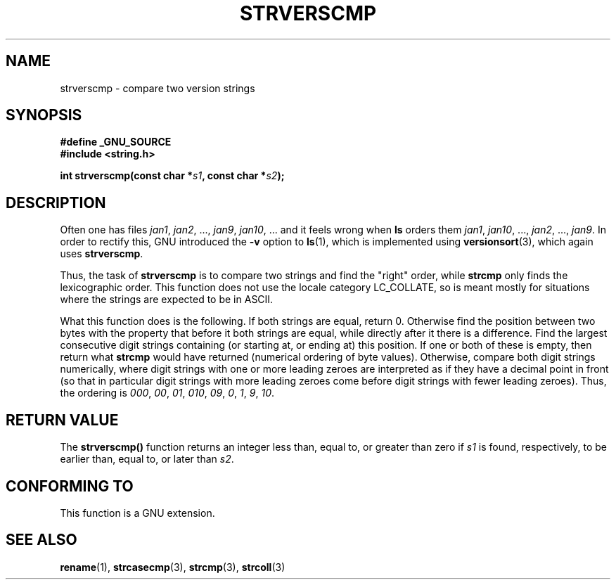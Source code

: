 .\" Copyright (C) 2001 Andries Brouwer <aeb@cwi.nl>
.\"
.\" Permission is granted to make and distribute verbatim copies of this
.\" manual provided the copyright notice and this permission notice are
.\" preserved on all copies.
.\"
.\" Permission is granted to copy and distribute modified versions of this
.\" manual under the conditions for verbatim copying, provided that the
.\" entire resulting derived work is distributed under the terms of a
.\" permission notice identical to this one.
.\" 
.\" Since the Linux kernel and libraries are constantly changing, this
.\" manual page may be incorrect or out-of-date.  The author(s) assume no
.\" responsibility for errors or omissions, or for damages resulting from
.\" the use of the information contained herein.  The author(s) may not
.\" have taken the same level of care in the production of this manual,
.\" which is licensed free of charge, as they might when working
.\" professionally.
.\" 
.\" Formatted or processed versions of this manual, if unaccompanied by
.\" the source, must acknowledge the copyright and authors of this work.
.\"
.TH STRVERSCMP 3  2001-12-19 "GNU" "Linux Programmer's Manual"
.SH NAME
strverscmp \- compare two version strings
.SH SYNOPSIS
.nf
.B #define _GNU_SOURCE
.br
.B #include <string.h>
.sp
.BI "int strverscmp(const char *" s1 ", const char *" s2 );
.fi
.SH DESCRIPTION
Often one has files
.IR jan1 ", " jan2 ", ..., " jan9 ", " jan10 ", ..."
and it feels wrong when
.B ls
orders them
.IR jan1 ", " jan10 ", ..., " jan2 ", ..., " jan9 ".
.\" classical solution: "rename jan jan0 jan?"
In order to rectify this, GNU introduced the
.B \-v
option to
.BR ls (1),
which is implemented using
.BR versionsort (3),
which again uses
.BR strverscmp .

Thus, the task of
.B strverscmp
is to compare two strings and find the "right" order, while
.B strcmp
only finds the lexicographic order. This function does not use
the locale category LC_COLLATE, so is meant mostly for situations
where the strings are expected to be in ASCII.

What this function does is the following.
If both strings are equal, return 0. Otherwise find the position
between two bytes with the property that before it both strings are equal,
while directly after it there is a difference.
Find the largest consecutive digit strings containing (or starting at,
or ending at) this position. If one or both of these is empty,
then return what
.B strcmp
would have returned (numerical ordering of byte values).
Otherwise, compare both digit strings numerically, where digit strings with
one or more leading zeroes are interpreted as if they have a decimal point
in front (so that in particular digit strings with more leading zeroes
come before digit strings with fewer leading zeroes).
Thus, the ordering is
.IR 000 ", " 00 ", " 01 ", " 010 ", " 09 ", " 0 ", " 1 ", " 9 ", " 10 .
.SH "RETURN VALUE"
The \fBstrverscmp()\fP function returns an integer 
less than, equal to, or greater than zero if \fIs1\fP
is found, respectively, to be earlier than, equal to,
or later than \fIs2\fP.
.SH "CONFORMING TO"
This function is a GNU extension.
.SH "SEE ALSO"
.BR rename (1),
.BR strcasecmp (3),
.BR strcmp (3),
.BR strcoll (3)

